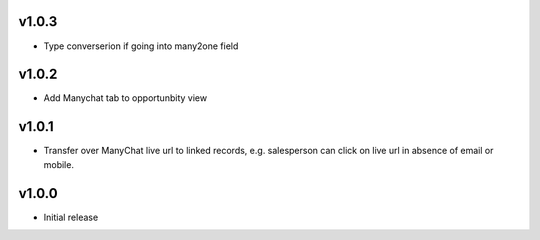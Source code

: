 v1.0.3
======
* Type converserion if going into many2one field

v1.0.2
======
* Add Manychat tab to opportunbity view

v1.0.1
======
* Transfer over ManyChat live url to linked records, e.g. salesperson can click on live url in absence of email or mobile.

v1.0.0
======
* Initial release